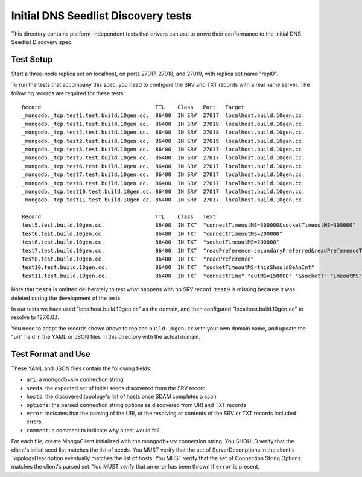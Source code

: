 ====================================
Initial DNS Seedlist Discovery tests
====================================

This directory contains platform-independent tests that drivers can use
to prove their conformance to the Initial DNS Seedlist Discovery spec.

Test Setup
----------

Start a three-node replica set on localhost, on ports 27017, 27018, and 27019,
with replica set name "repl0".

To run the tests that accompany this spec, you need to configure the SRV and
TXT records with a real name server. The following records are required for
these tests::

  Record                                    TTL    Class   Port   Target
  _mongodb._tcp.test1.test.build.10gen.cc.  86400  IN SRV  27017  localhost.build.10gen.cc.
  _mongodb._tcp.test1.test.build.10gen.cc.  86400  IN SRV  27018  localhost.build.10gen.cc.
  _mongodb._tcp.test2.test.build.10gen.cc.  86400  IN SRV  27018  localhost.build.10gen.cc.
  _mongodb._tcp.test2.test.build.10gen.cc.  86400  IN SRV  27019  localhost.build.10gen.cc.
  _mongodb._tcp.test3.test.build.10gen.cc.  86400  IN SRV  27017  localhost.build.10gen.cc.
  _mongodb._tcp.test5.test.build.10gen.cc.  86400  IN SRV  27017  localhost.build.10gen.cc.
  _mongodb._tcp.test6.test.build.10gen.cc.  86400  IN SRV  27017  localhost.build.10gen.cc.
  _mongodb._tcp.test7.test.build.10gen.cc.  86400  IN SRV  27017  localhost.build.10gen.cc.
  _mongodb._tcp.test8.test.build.10gen.cc.  86400  IN SRV  27017  localhost.build.10gen.cc.
  _mongodb._tcp.test10.test.build.10gen.cc. 86400  IN SRV  27017  localhost.build.10gen.cc.
  _mongodb._tcp.test11.test.build.10gen.cc. 86400  IN SRV  27017  localhost.build.10gen.cc.

  Record                                    TTL    Class   Text
  test5.test.build.10gen.cc.                86400  IN TXT  "connectTimeoutMS=300000&socketTimeoutMS=300000"
  test6.test.build.10gen.cc.                86400  IN TXT  "connectTimeoutMS=200000"
  test6.test.build.10gen.cc.                86400  IN TXT  "socketTimeoutMS=200000"
  test7.test.build.10gen.cc.                86400  IN TXT  "readPreference=secondaryPreferred&readPreferenceTags=item:glass"
  test8.test.build.10gen.cc.                86400  IN TXT  "readPreference"
  test10.test.build.10gen.cc.               86400  IN TXT  "socketTimeoutMS=thisShouldBeAnInt"
  test11.test.build.10gen.cc.               86400  IN TXT  "connectTime" "outMS=150000" "&socketT" "imeoutMS" "=" "250000"

Note that ``test4`` is omitted deliberately to test what happens with no SRV
record. ``test9`` is missing because it was deleted during the development of
the tests.

In our tests we have used "localhost.build.10gen.cc" as the domain, and then
configured "localhost.build.10gen.cc" to resolve to 127.0.0.1.

You need to adapt the records shown above to replace ``build.10gen.cc`` with
your own domain name, and update the "uri" field in the YAML or JSON files in
this directory with the actual domain.

Test Format and Use
-------------------

These YAML and JSON files contain the following fields:

- ``uri``: a mongodb+srv connection string
- ``seeds``: the expected set of initial seeds discovered from the SRV record
- ``hosts``: the discovered topology's list of hosts once SDAM completes a scan
- ``options``: the parsed connection string options as discovered from URI and
  TXT records
- ``error``: indicates that the parsing of the URI, or the resolving or
  contents of the SRV or TXT records included errors.
- ``comment``: a comment to indicate why a test would fail.

For each file, create MongoClient initialized with the mongodb+srv connection
string. You SHOULD verify that the client's initial seed list matches the list of
seeds. You MUST verify that the set of ServerDescriptions in the client's
TopologyDescription eventually matches the list of hosts. You MUST verify that
the set of Connection String Options matches the client's parsed set. You MUST
verify that an error has been thrown if ``error`` is present.
